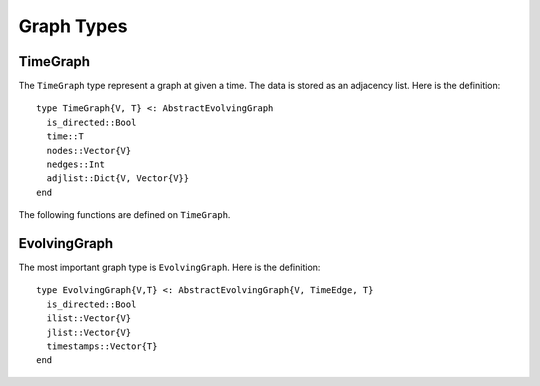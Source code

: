 Graph Types
===========

TimeGraph
---------

The ``TimeGraph`` type represent a graph at given a time. The data is
stored as an adjacency list. Here is the definition::
  
  type TimeGraph{V, T} <: AbstractEvolvingGraph
    is_directed::Bool
    time::T
    nodes::Vector{V}
    nedges::Int
    adjlist::Dict{V, Vector{V}}
  end

The following functions are defined on ``TimeGraph``.

.. function:: time_graph(type, t [, is_directed = true])

   initialize a ``TimeGraph`` at time ``t``, where ``type`` is the node type.

.. function:: time(g)
	      
   return the time of the graph ``g``.	

.. function:: add_node!(g, v)
	      
    add a node ``v`` to ``TimeGraph`` g.

.. function:: add_edge!(g, v1, v2)

    add an edge from ``v1`` to ``v2`` to g.

.. function:: out_neighbors(g, v)

    return the nodes that ``v`` points to on graph ``g``.	      

.. function:: has_node(g, v)

    return ``true`` if graph ``g`` has node ``v`` and ``false``
    otherwise.


EvolvingGraph
-------------

The most important graph type is ``EvolvingGraph``. Here is the
definition::

  type EvolvingGraph{V,T} <: AbstractEvolvingGraph{V, TimeEdge, T}
    is_directed::Bool
    ilist::Vector{V}
    jlist::Vector{V}
    timestamps::Vector{T} 
  end


.. function:: evolving_graph(ils, jls, timestamps [, is_directed = true)
	    
   generate an ``EvolvingGraph`` type object from 3 vectors ``ils``,
   ``jls`` and ``timestamps`` such that ``ils[i] jls[i] timestamps[i]`` 
   represent an edge from ``ils[i]`` to ``jls[i]`` at time ``timestamps[i]``.
   The 3 vectors need to have the same length. For example::

     aa = ['a', 'b', 'c', 'c', 'a']
     bb = ['b', 'a', 'a', 'b', 'b']
     tt = ["t1", "t2", "t3", "t4", "t5"]
     gg = evolving_graph(aa, bb, tt, is_directed = false)

.. function:: evolving_graph(node_type, time_type, [, is_directed = true])

   initialize an evolving graph with 0 nodes, 0 edges and 0 timestamps, 
   ``node_type`` is the type of nodes and ``time_type`` is the type of timestamps.

.. function:: evolving_graph([is_directed = true])
	      
   initialize an evolving graph with ``Integer`` nodes  and timestamps. 

.. function:: is_directed(g)
	      
   return ``true`` if graph ``g`` is a directed graph and ``false``
   otherwise.

.. function:: nodes(g)

   return a list of nodes of graph ``g``.

.. function:: num_nodes(g)

   return the number of nodes of graph ``g``.

.. function:: edges(g [, time])

   return a list of edges of graph ``g``. If ``time`` is present,
   return edge list at given ``time``. 

.. function:: num_edges(g)

   return the number of edges of graph ``g``.

.. function:: timestamps(g)

   return the time stamps of graph ``g``.

.. function:: num_timestamps(g)
 
   return the number of time stamps of graph ``g``.

.. function:: reduce_timestamps!(g [,n = 2])
	      
   reduce the number of timestamps by emerging the graph with less
   than ``n`` edges to a neighbour graph.  

.. function:: add_edge!(g, te)
	      
   add a TimeEdge ``te`` to EvolvingGraph ``g``.

.. function:: add_graph!(g, tg)
	      
   add a TimeGraph ``tg`` to EvolvingGraph ``g``.

.. function:: matrix(g, t)
	      
   return an adjacency matrix representation of the EvolvingGraph
   ``g`` at time ``t``.

.. function:: spmatrix(g, t)

   return a sparse adjacency matrix representation of the
   EvolvingGraph ``g`` at time ``t``.

